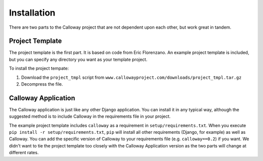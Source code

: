 
============
Installation
============

There are two parts to the Calloway project that are not dependent upon each other, but work great in tandem.


Project Template
================

The project template is the first part. It is based on code from Eric Florenzano. An example project template is included, but you can specify any directory you want as your template project.

To install the project tempate:

1. Download the ``project_tmpl`` script from ``www.callowayproject.com/downloads/project_tmpl.tar.gz``

2. Decompress the file.


Calloway Application
====================

The Calloway application is just like any other Django application. You can install it in any typical way, although the suggested method is to include Calloway in the requirements file in your project.

The example project template includes ``calloway`` as a requirement in ``setup/requirements.txt``\ . When you execute ``pip install -r setup/requirements.txt``\ , ``pip`` will install all other requirements (Django, for example) as well as Calloway. You can add the specific version of Calloway to your requirements file (e.g. ``calloway==0.2``) if you want. We didn't want to tie the project template too closely with the Calloway Application version as the two parts will change at different rates.